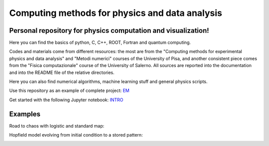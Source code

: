Computing methods for physics and data analysis
===============================================

.. image:: https://app.travis-ci.com/Dario-Caf/CMPDA.svg?branch=main
    :target: https://app.travis-ci.com/Dario-Caf/CMPDA

.. image:: https://readthedocs.org/projects/cmpda/badge/?version=latest
    :target: https://cmpda.readthedocs.io/en/latest/?badge=latest
    :alt: Documentation Status

Personal repository for physics computation and visualization!
--------------------------------------------------------------

Here you can find the basics of python, C, C++, ROOT, Fortran and quantum computing.

Codes and materials come from different resources: the most are from the
"Computing methods for experimental physics and data analysis" and "Metodi
numerici" courses of the University of Pisa, and another consistent piece comes
from the "Fisica computazionale" course of the University of Salerno. All
sources are reported into the documentation and into the README file of the
relative directories.

Here you can also find numerical algorithms, machine learning stuff and
general physics scripts.

Use this repository as an example of complete project: `EM`_

.. _EM: https://github.com/Dario-Caf/EM-shower-simulator-with-NN.git

Get started with the following Jupyter notebook: `INTRO`_

.. _INTRO: https://colab.research.google.com/github/Dario-Caf/CMPDA/blob/main/shortcuts_tutorial/Introduction.ipynb


Examples
--------

Road to chaos with logistic and standard map:

.. image:: https://raw.githubusercontent.com/Dario-Caf/CMPDA/main/Python_SciPy/Maps_and_chaos/map_logistic_Lyapunov.png
  :width: 800
  :alt: Alternative text

.. image:: https://raw.githubusercontent.com/Dario-Caf/CMPDA/main/Python_SciPy/Maps_and_chaos/map_std.gif
  :width: 800
  :alt: Alternative text

Hopfield model evolving from initial condition to a stored pattern:

.. image:: https://raw.githubusercontent.com/Dario-Caf/CMPDA/main/Python_SciPy/Hopfield_model/animation.gif
  :width: 800
  :alt: Alternative text
